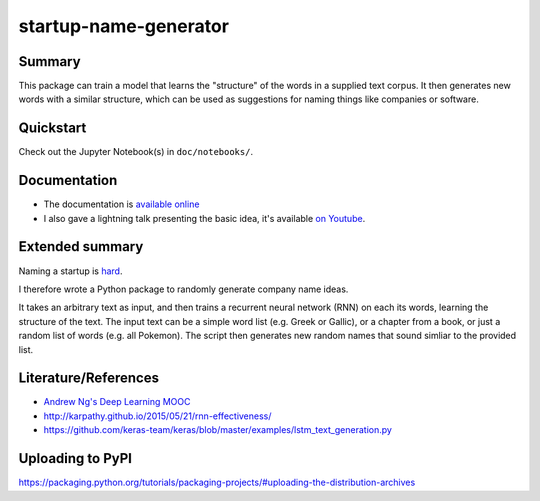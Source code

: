 startup-name-generator
======================

Summary
-------

This package can train a model that learns the "structure" of the words in a
supplied text corpus. It then generates new words with a similar structure,
which can be used as suggestions for naming things like companies or software.

Quickstart
----------

Check out the Jupyter Notebook(s) in ``doc/notebooks/``.

Documentation
-------------

- The documentation is `available online <https://startup-name-generator.readthedocs.io/en/latespt/>`_
- I also gave a lightning talk presenting the basic idea, it's available `on Youtube <https://www.youtube.com/watch?v=1w3Q3CEldG0>`_.

Extended summary
----------------

Naming a startup is `hard <https://mashable.com/2012/10/04/startup-naming/>`_.

I therefore wrote a Python package to randomly generate company name ideas.

It takes an arbitrary text as input, and then trains a recurrent neural network
(RNN) on each its words, learning the structure of the text. The input text can
be a simple word list (e.g. Greek or Gallic), or a chapter from a book, or just
a random list of words (e.g. all Pokemon). The script then generates new random
names that sound simliar to the provided list.

Literature/References
---------------------

- `Andrew Ng's Deep Learning MOOC <https://www.deeplearning.ai/>`_
- http://karpathy.github.io/2015/05/21/rnn-effectiveness/
- https://github.com/keras-team/keras/blob/master/examples/lstm_text_generation.py

Uploading to PyPI
-----------------

https://packaging.python.org/tutorials/packaging-projects/#uploading-the-distribution-archives
